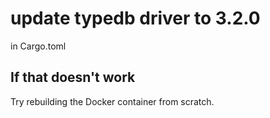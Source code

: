 * update typedb driver to 3.2.0
  in Cargo.toml
** If that doesn't work
   Try rebuilding the Docker container from scratch.
